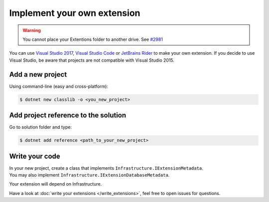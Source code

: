 Implement your own extension
============================

.. warning::

   You cannot place your Extentions folder to another drive. See `#2981 <https://github.com/dotnet/core-setup/issues/2981#issuecomment-322572374>`_

You can use `Visual Studio 2017 <https://www.visualstudio.com/fr/downloads/>`_, `Visual Studio Code <https://code.visualstudio.com/>`_ or `JetBrains Rider <https://www.jetbrains.com/rider/>`_ to make your own extension.
If you decide to use Visual Studio, be aware that projects are not compatible with Visual Studio 2015.

Add a new project
-----------------
Using command-line (easy and cross-platform):

.. code-block:: bash

   $ dotnet new classlib -o <you_new_project>

Add project reference to the solution
-------------------------------------
Go to solution folder and type:

.. code-block:: bash

   $ dotnet add reference <path_to_your_new_project>

Write your code
---------------
| In your new project, create a class that implements ``Infrastructure.IExtensionMetadata``.
| You may also implement ``Infrastructure.IExtensionDatabaseMetadata``.

Your extension will depend on Infrastructure.

Have a look at :doc:`write your extensions </write_extensions>`, feel free to open issues for questions.